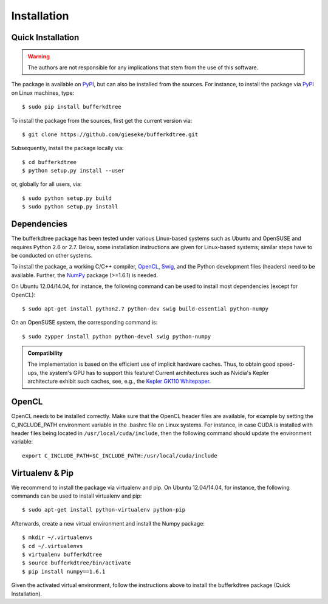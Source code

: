 .. -*- rst -*-

Installation
============

Quick Installation
------------------

.. warning::

    The authors are not responsible for any implications that stem from the use of this software.

The package is available on `PyPI <https://pypi.python.org/pypi>`_, but can also be installed from the sources. For instance, to install the package via `PyPI <https://pypi.python.org/pypi>`_ on Linux machines, type::

  $ sudo pip install bufferkdtree

To install the package from the sources, first get the current version via::

  $ git clone https://github.com/gieseke/bufferkdtree.git

Subsequently, install the package locally via::

  $ cd bufferkdtree
  $ python setup.py install --user

or, globally for all users, via::

  $ sudo python setup.py build
  $ sudo python setup.py install

Dependencies
------------

The bufferkdtree package has been tested under various Linux-based systems such as Ubuntu and OpenSUSE and requires Python 2.6 or 2.7. Below, some installation instructions are given for Linux-based systems; similar steps have to be conducted on other systems.

To install the package, a working C/C++ compiler, `OpenCL <https://www.khronos.org/opencl/OpenCL>`_, `Swig <http://www.swig.org/>`_, and the Python development files (headers) need to be available. Further, the `NumPy <http://www.numpy.org>`_ package (>=1.6.1) is needed.

On Ubuntu 12.04/14.04, for instance, the following command can be used to install most dependencies (except for OpenCL)::

   $ sudo apt-get install python2.7 python-dev swig build-essential python-numpy

On an OpenSUSE system, the corresponding command is::

   $ sudo zypper install python python-devel swig python-numpy

.. admonition:: Compatibility

   The implementation is based on the efficient use of implicit hardware caches. Thus, to obtain good speed-ups, the system's GPU has to support this feature! Current architectures such as Nvidia's Kepler architecture exhibit such caches, see, e.g., the `Kepler GK110 Whitepaper <http://www.nvidia.com/content/PDF/kepler/NVIDIA-Kepler-GK110-Architecture-Whitepaper.pdf>`_. 

OpenCL
------

OpenCL needs to be installed correctly. Make sure that the OpenCL header files are available, for example by setting the C_INCLUDE_PATH environment variable in the .bashrc file on Linux systems. For instance, in case CUDA is installed with header files being located in ``/usr/local/cuda/include``, then the following command should update the environment variable::

   export C_INCLUDE_PATH=$C_INCLUDE_PATH:/usr/local/cuda/include

Virtualenv & Pip
----------------

We recommend to install the package via virtualenv and pip. On Ubuntu 12.04/14.04, for instance, the following commands can be used to install virtualenv and pip::

   $ sudo apt-get install python-virtualenv python-pip

Afterwards, create a new virtual environment and install the Numpy package::

   $ mkdir ~/.virtualenvs
   $ cd ~/.virtualenvs
   $ virtualenv bufferkdtree
   $ source bufferkdtree/bin/activate
   $ pip install numpy==1.6.1

Given the activated virtual environment, follow the instructions above to install the bufferkdtree package (Quick Installation).

